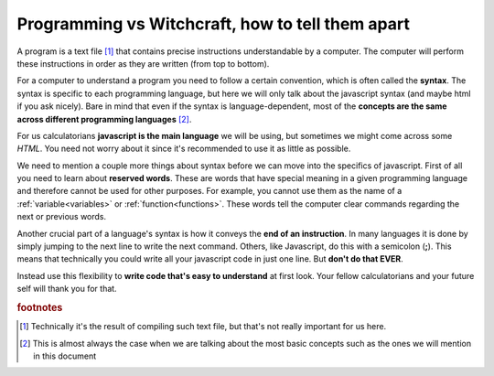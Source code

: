 .. |ss| raw:: html

   <strike>

.. |se| raw:: html

   </strike>

.. _bigpicture:
Programming vs Witchcraft, how to tell them apart
=================================================

A program is a text file [#f1]_ that contains precise instructions understandable by a computer. The computer will perform these instructions in order as they are written (from top to bottom).

For a computer to understand a program you need to follow a certain convention, which is often called the **syntax**. The syntax is specific to each programming language, but here we will only talk about the javascript syntax (and maybe html if you ask nicely). Bare in mind that even if the syntax is language-dependent, most of the **concepts are the same across different programming languages** [#f2]_.

For us calculatorians **javascript is the main language** we will be using, but sometimes we might come across some *HTML*. You need not worry about it since it's recommended to use it as little as possible.

We need to mention a couple more things about syntax before we can move into the specifics of javascript. First of all you need to learn about **reserved words**. These are words that have special meaning in a given programming language and therefore cannot be used for other purposes. For example, you cannot use them as the name of a :ref:`variable<variables>` or :ref:`function<functions>`. These words tell the computer clear commands regarding the next or previous words. 

.. seealso:: 

    To find out the full list of **reserved words** in javascript you can visit `W3 Schools <https://www.w3schools.com/js/js_reserved.asp>`__. Some examples you will find in this document include: ``var, for, if, NaN, continue, arguments, break, undefined,...``

Another crucial part of a language's syntax is how it conveys the **end of an instruction**. In many languages it is done by simply jumping to the next line to write the next command. Others, like Javascript, do this with a semicolon (**;**). This means that technically you could write all your javascript code in just one line. But **don't do that EVER**. 

Instead use this flexibility to **write code that's easy to understand** at first look. Your fellow calculatorians and your future self will thank you for that. 

.. seealso::
    
    If you want to learn more about the recommendations and conventions take a look at the section on :ref:`Programing best practices<bestpractices>`


.. rubric:: footnotes

.. [#f1] Technically it's the result of compiling such text file, but that's not really important for us here.

.. [#f2]
   This is almost always the case when we are talking about the most basic concepts such as the ones we will mention in this document
